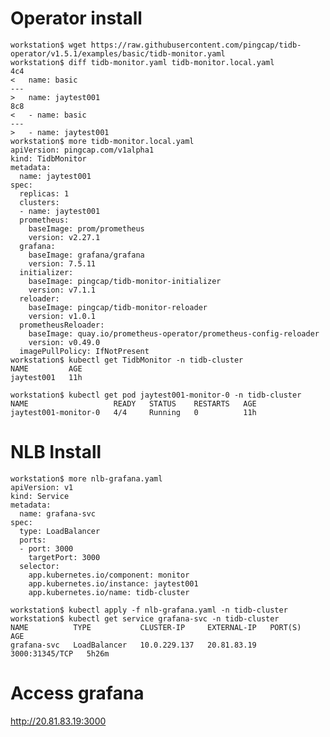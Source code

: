 * Operator install
  #+BEGIN_SRC
workstation$ wget https://raw.githubusercontent.com/pingcap/tidb-operator/v1.5.1/examples/basic/tidb-monitor.yaml
workstation$ diff tidb-monitor.yaml tidb-monitor.local.yaml 
4c4
<   name: basic
---
>   name: jaytest001
8c8
<   - name: basic
---
>   - name: jaytest001
workstation$ more tidb-monitor.local.yaml
apiVersion: pingcap.com/v1alpha1
kind: TidbMonitor
metadata:
  name: jaytest001
spec:
  replicas: 1
  clusters:
  - name: jaytest001
  prometheus:
    baseImage: prom/prometheus
    version: v2.27.1
  grafana:
    baseImage: grafana/grafana
    version: 7.5.11
  initializer:
    baseImage: pingcap/tidb-monitor-initializer
    version: v7.1.1
  reloader:
    baseImage: pingcap/tidb-monitor-reloader
    version: v1.0.1
  prometheusReloader:
    baseImage: quay.io/prometheus-operator/prometheus-config-reloader
    version: v0.49.0
  imagePullPolicy: IfNotPresent
workstation$ kubectl get TidbMonitor -n tidb-cluster 
NAME         AGE
jaytest001   11h

workstation$ kubectl get pod jaytest001-monitor-0 -n tidb-cluster 
NAME                   READY   STATUS    RESTARTS   AGE
jaytest001-monitor-0   4/4     Running   0          11h
  #+END_SRC
* NLB Install
  #+BEGIN_SRC
workstation$ more nlb-grafana.yaml 
apiVersion: v1
kind: Service
metadata:
  name: grafana-svc
spec:
  type: LoadBalancer
  ports:
  - port: 3000
    targetPort: 3000
  selector:
    app.kubernetes.io/component: monitor
    app.kubernetes.io/instance: jaytest001
    app.kubernetes.io/name: tidb-cluster

workstation$ kubectl apply -f nlb-grafana.yaml -n tidb-cluster
workstation$ kubectl get service grafana-svc -n tidb-cluster 
NAME          TYPE           CLUSTER-IP     EXTERNAL-IP   PORT(S)          AGE
grafana-svc   LoadBalancer   10.0.229.137   20.81.83.19   3000:31345/TCP   5h26m
  #+END_SRC
* Access grafana
  http://20.81.83.19:3000
